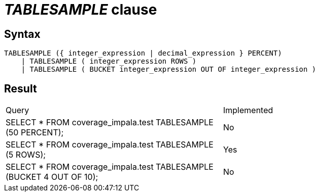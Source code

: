 = _TABLESAMPLE_ clause

== Syntax

[source,sql]
----
TABLESAMPLE ({ integer_expression | decimal_expression } PERCENT)
    | TABLESAMPLE ( integer_expression ROWS )
    | TABLESAMPLE ( BUCKET integer_expression OUT OF integer_expression )
----

== Result

[cols="1,1"]
|===
|Query |Implemented
| SELECT * FROM coverage_impala.test TABLESAMPLE (50 PERCENT);
| No

| SELECT * FROM coverage_impala.test TABLESAMPLE (5 ROWS);
| Yes

| SELECT * FROM coverage_impala.test TABLESAMPLE (BUCKET 4 OUT OF 10);
| No

|===
